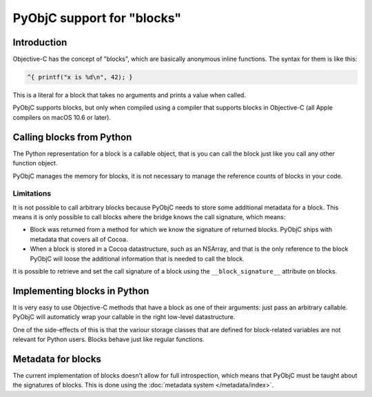 PyObjC support for "blocks"
===========================

Introduction
------------

Objective-C has the concept of "blocks", which are basically anonymous inline
functions. The syntax for them is like this:

.. sourcecode:: objective-c

	^{ printf("x is %d\n", 42); }

This is a literal for a block that takes no arguments and prints a value when
called.

PyObjC supports blocks, but only when compiled using a compiler that supports
blocks in Objective-C (all Apple compilers on macOS 10.6 or later).

Calling blocks from Python
--------------------------

The Python representation for a block is a callable object, that is you can
call the block just like you call any other function object.

PyObjC manages the memory for blocks, it is not necessary to manage the reference
counts of blocks in your code.

Limitations
...........

It is not possible to call arbitrary blocks because PyObjC needs to store some
additional metadata for a block. This means it is only possible to call blocks
where the bridge knows the call signature, which means:

* Block was returned from a method for which we know the signature of
  returned blocks. PyObjC ships with metadata that covers all of Cocoa.

* When a block is stored in a Cocoa datastructure, such as an NSArray, and that
  is the only reference to the block PyObjC will loose the additional information
  that is needed to call the block.

It is possible to retrieve and set the call signature of a block using the
``__block_signature__`` attribute on blocks.


Implementing blocks in Python
-----------------------------

It is very easy to use Objective-C methods that have a block as one of their
arguments: just pass an arbitrary callable. PyObjC will automaticly wrap your
callable in the right low-level datastructure.

One of the side-effects of this is that the variour storage classes that are
defined for block-related variables are not relevant for Python users. Blocks
behave just like regular functions.

Metadata for blocks
-------------------

The current implementation of blocks doesn't allow for full introspection,
which means that PyObjC must be taught about the signatures of blocks.  This
is done using the :doc:`metadata system </metadata/index>`.

.. versionchanged:: 2.5

   For basic blocks and (Objective-)C code compiled using a recent enough
   compiler the bridge can extract the block signature from the runtime.
